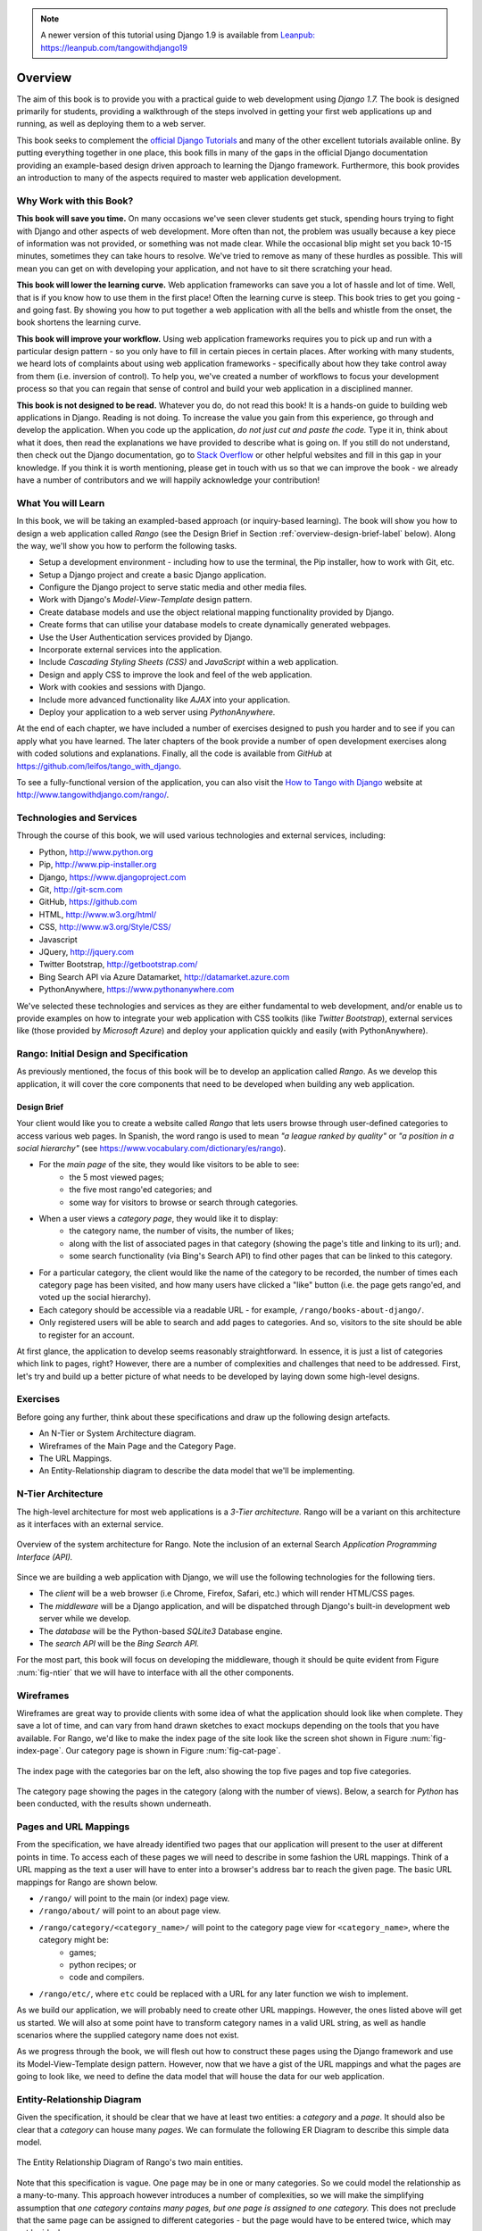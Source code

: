 .. _overview-label:

.. note::
	A newer version of this tutorial using Django 1.9 is available from `Leanpub: https://leanpub.com/tangowithdjango19 <https://leanpub.com/tangowithdjango19>`_


Overview
========
The aim of this book is to provide you with a practical guide to web development using *Django 1.7.* The book is designed primarily for students, providing a walkthrough of the steps involved in getting your first web applications up and running, as well as deploying them to a web server.

This book seeks to complement the `official Django Tutorials <https://docs.djangoproject.com/en/1.7/intro/tutorial01/>`_ and many of the other excellent tutorials available online. By putting everything together in one place, this book fills in many of the gaps in the official Django documentation providing an example-based design driven approach to learning the Django framework. Furthermore, this book provides an introduction to many of the aspects required to master web application development.

Why Work with this Book?
------------------------
**This book will save you time.** On many occasions we've seen clever students get stuck, spending hours trying to fight with Django and other aspects of web development. More often than not, the problem was usually because a key piece of information was not provided, or something was not made clear. While the occasional blip might set you back 10-15 minutes, sometimes they can take hours to resolve. We've tried to remove as many of these hurdles as possible. This will mean you can get on with developing your application, and not have to sit there scratching your head.

**This book will lower the learning curve.** Web application frameworks can save you a lot of hassle and lot of time. Well, that is if you know how to use them in the first place! Often the learning curve is steep. This book tries to get you going - and going fast. By showing you how to put together a web application with all the bells and whistle from the onset, the book shortens the learning curve. 

**This book will improve your workflow.** Using web application frameworks requires you to pick up and run with a particular design pattern - so you only have to fill in certain pieces in certain places. After working with many students, we heard lots of complaints about using web application frameworks - specifically about how they take control away from them (i.e. inversion of control).  To help you, we've created a number of workflows to focus your development process so that you can regain that sense of control and build your web application in a disciplined manner.

**This book is not designed to be read.** Whatever you do, do not read this book! It is a hands-on guide to building web applications in Django. Reading is not doing. To increase the value you gain from this experience, go through and develop the application. When you code up the application, *do not just cut and paste the code.* Type it in, think about what it does, then read the explanations we have provided to describe what is going on. If you still do not understand, then check out the Django documentation, go to `Stack Overflow <http://stackoverflow.com/questions/tagged/django>`_ or other helpful websites and fill in this gap in your knowledge. If you think it is worth mentioning, please get in touch with us so that we can improve the book - we already have a number of contributors and we will happily acknowledge your contribution!

What You will Learn
-------------------
In this book, we will be taking an exampled-based approach (or inquiry-based learning). The book will show you how to design a web application called *Rango* (see the Design Brief in Section :ref:`overview-design-brief-label` below). Along the way, we'll show you how to perform the following tasks.

* Setup a development environment - including how to use the terminal, the Pip installer, how to work with Git, etc.
* Setup a Django project and create a basic Django application.
* Configure the Django project to serve static media and other media files.
* Work with Django's *Model-View-Template* design pattern.
* Create database models and use the object relational mapping functionality provided by Django.
* Create forms that can utilise your database models to create dynamically generated webpages.
* Use the User Authentication services provided by Django.
* Incorporate external services into the application.
* Include *Cascading Styling Sheets (CSS)* and *JavaScript* within a web application.
* Design and apply CSS to improve the look and feel of the web application.
* Work with cookies and sessions with Django.
* Include more advanced functionality like *AJAX* into your application.
* Deploy your application to a web server using *PythonAnywhere.*

At the end of each chapter, we have included a number of exercises designed to push you harder and to see if you can apply what you have learned. The later chapters of the book provide a number of open development exercises along with coded solutions and explanations. Finally, all the code is available from *GitHub* at https://github.com/leifos/tango_with_django.

To see a fully-functional version of the application, you can also visit the `How to Tango with Django <http://www.tangowithdjango.com/>`_ website at http://www.tangowithdjango.com/rango/.

Technologies and Services
-------------------------
Through the course of this book, we will used various technologies and external services, including:

* Python, http://www.python.org
* Pip, http://www.pip-installer.org
* Django, https://www.djangoproject.com
* Git, http://git-scm.com 
* GitHub, https://github.com
* HTML, http://www.w3.org/html/
* CSS, http://www.w3.org/Style/CSS/
* Javascript
* JQuery, http://jquery.com
* Twitter Bootstrap, http://getbootstrap.com/
* Bing Search API via Azure Datamarket, http://datamarket.azure.com
* PythonAnywhere, https://www.pythonanywhere.com

We've selected these technologies and services as they are either fundamental to web development, and/or enable us to provide examples on how to integrate your web application with CSS toolkits (like *Twitter Bootstrap*), external services like (those provided by *Microsoft Azure*) and deploy your application quickly and easily (with PythonAnywhere).

Rango: Initial Design and Specification
---------------------------------------
As previously mentioned, the focus of this book will be to develop an application called *Rango*. As we develop this application, it will cover the core components that need to be developed when building any web application.

.. _overview-design-brief-label:

Design Brief
............
Your client would like you to create a website called *Rango* that lets users browse through user-defined categories to access various web pages. In Spanish, the word rango is used to mean *"a league ranked by quality"* or *"a position in a social hierarchy"* (see https://www.vocabulary.com/dictionary/es/rango).

* For the *main page* of the site, they would like visitors to be able to see:
	* the 5 most viewed pages;
	* the five most rango'ed categories; and
	* some way for visitors to browse or search through categories.
* When a user views a *category page*, they would like it to display:
	* the category name, the number of visits, the number of likes;
	* along with the list of associated pages in that category (showing the page's title and linking to its url); and.
	* some search functionality (via Bing's Search API) to find other pages that can be linked to this category.
* For a particular category, the client would like the name of the category to be recorded, the number of times each category page has been visited, and how many users have clicked a "like" button (i.e. the page gets rango'ed, and voted up the social hierarchy).
* Each category should be accessible via a readable URL - for example, ``/rango/books-about-django/``.
* Only registered users will be able to search and add pages to categories. And so, visitors to the site should be able to register for an account.

At first glance, the application to develop seems reasonably straightforward. In essence, it is just a list of categories which link to pages, right? However, there are a number of complexities and challenges that need to be addressed. First, let's try and build up a better picture of what needs to be developed by laying down some high-level designs.

Exercises
---------
Before going any further, think about these specifications and draw up the following design artefacts.

* An N-Tier or System Architecture diagram.
* Wireframes of the Main Page and the Category Page.
* The URL Mappings.
* An Entity-Relationship diagram to describe the data model that we'll be implementing.

N-Tier Architecture
-------------------
The high-level architecture for most web applications is a *3-Tier architecture.* Rango will be a variant on this architecture as it interfaces with an external service.

.. _fig-ntier:

.. figure:: ../images/rango-ntier-architecture.svg
	:scale: 100%
	:figclass: align-center
	
	Overview of the system architecture for Rango. Note the inclusion of an external Search *Application Programming Interface (API).*

Since we are building a web application with Django, we will use the following technologies for the following tiers.

* The *client* will be a web browser (i.e Chrome, Firefox, Safari, etc.) which will render HTML/CSS pages.
* The *middleware* will be a Django application, and will be dispatched through Django's built-in development web server while we develop.
* The *database* will be the Python-based *SQLite3* Database engine.
* The *search API* will be the *Bing Search API.*

For the most part, this book will focus on developing the middleware, though it should be quite evident from Figure :num:`fig-ntier` that we will have to interface with all the other components.

Wireframes
----------
Wireframes are great way to provide clients with some idea of what the application should look like when complete. They save a lot of time, and can vary from hand drawn sketches to exact mockups depending on the tools that you have available. For Rango, we'd like to make the index page of the site look like the screen shot shown in Figure :num:`fig-index-page`. Our category page is shown in Figure :num:`fig-cat-page`.

.. _fig-index-page:

.. figure:: ../images/ch1-rango-index.png
	:scale: 60%
	:figclass: align-center

	The index page with the categories bar on the left, also showing the top five pages and top five categories.

.. _fig-cat-page:

.. figure:: ../images/ch1-rango-cat-page.png
	:scale: 60%
	:figclass: align-center
	
	The category page showing the pages in the category (along with the number of views). Below, a search for *Python* has been conducted, with the results shown underneath.

Pages and URL Mappings
----------------------
From the specification, we have already identified two pages that our application will present to the user at different points in time. To access each of these pages we will need to describe in some fashion the URL mappings. Think of a URL mapping as the text a user will have to enter into a browser's address bar to reach the given page. The basic URL mappings for Rango are shown below.

* ``/rango/`` will point to the main (or index) page view.
* ``/rango/about/`` will point to an about page view.
* ``/rango/category/<category_name>/`` will point to the category page view for ``<category_name>``, where the category might be:
	* games;
	* python recipes; or
	* code and compilers.
* ``/rango/etc/``, where ``etc`` could be replaced with a URL for any later function we wish to implement.

As we build our application, we will probably need to create other URL mappings. However, the ones listed above will get us started. We will also at some point have to transform category names in a valid URL string, as well as handle scenarios where the supplied category name does not exist. 

As we progress through the book, we will flesh out how to construct these pages using the Django framework and use its Model-View-Template design pattern. However, now that we have a gist of the URL mappings and what the pages are going to look like, we need to define the data model that will house the data for our web application.

Entity-Relationship Diagram
---------------------------
Given the specification, it should be clear that we have at least two entities: a *category* and a *page*. It should also be clear that a *category* can house many *pages*. We can formulate the following ER Diagram to describe this simple data model.

.. _fig-rango-erd:

.. figure:: ../images/rango-erd.svg
	:scale: 100%
	:figclass: align-center

	The Entity Relationship Diagram of Rango's two main entities.

Note that this specification is vague. One page may be in one or many categories. So we could model the relationship as a many-to-many. This approach however introduces a number of complexities, so we will make the simplifying assumption that *one category contains many pages, but one page is assigned to one category.* This does not preclude that the same page can be assigned to different categories - but the page would have to be entered twice, which may not be ideal.

It's good practice to note down any working assumptions like this. You never know when they may come back to haunt you! By noting them down, this means you can communicate it with your development team and make sure that the assumption is sensible and that they are happy to proceed under such an assumption.

The resulting tables are shown below, where ``Str`` denotes a ``string`` or ``char`` field, ``Int`` denotes an ``integer`` field, ``URL`` denotes a URL field and ``FK`` denotes a Foreign Key.

.. raw:: html
	
	<style type="text/css">
		
		#ch1-tables table {
			width: 80%;
			margin: auto;
			margin: 
		}
		
		#ch1-tables table tr th {
			border-bottom: 2px solid black;
			text-align: center;
		}
		
		#ch1-tables table tr.table-header th {
			border-bottom: none;
			margin: 10px 0 10px;
			font-size: 12pt;
			font-style: italic;
		}
		
		#ch1-tables table tr td {
			text-align: center;
			border-bottom: 1px solid lightgray;
		}
		
		#ch1-tables table th.none, #ch1-tables table td.none {
			border: none;
		}
	
	</style>
	
	<div id="ch1-tables">
		<table>
			
			<tr class="table-header">
				<th colspan="2">Category Table</th>
				<th class="none">&nbsp;</th>
				<th colspan="2">Page Table</th>
			</tr>
			
			<tr>
				<th style="width: 20%;">Field</th>
				<th style="width: 20%;">Type</th>
			
				<th class="none"></th>
			
				<th style="width: 20%;">Field</th>
				<th style="width: 20%;">Type</th>
			</tr>
		
			<tr>
				<td>name</td>
				<td>Str</td>
			
				<td class="none">&nbsp;</td>
			
				<td>category</td>
				<td>FK</td>
			</tr>
			
			<tr>
				<td>views</td>
				<td>Int</td>
			
				<td class="none">&nbsp;</td>
			
				<td>title</td>
				<td>Str</td>
			</tr>
			
			<tr>
				<td>likes</td>
				<td>Int</td>
			
				<td class="none">&nbsp;</td>
			
				<td>url</td>
				<td>URL</td>
			</tr>
			
			<tr>
				<td class="none">&nbsp;</td>
				<td class="none">&nbsp;</td>
		
				<td class="none">&nbsp;</td>
		
				<td>views</td>
				<td>Int</td>
			</tr>
	
		</table>
	</div>

We will also have a ``User`` table - which we have not shown here, but shall introduce later in the book. In the following chapters will we see how to instantiate these data models in Django and how to use Django's Object Relational Mapping to connect to the database. 

Summary
-------
These high level design and specifications will serve as a useful reference point when building our web application. While we will be focusing on using specific technologies, these steps are common to most database driven web sites. It's a good idea to become familiar and comfortable with producing such specifications and designs.

If you already have Python 2.7 and Django 1.7 installed, you have a good working knowledge of the command line, configured your paths, then you can skip straight to the :ref:`Django Basics <django-basics>` chapter. Otherwise, get started with Chapter :ref:`requirements-label`.

Working with The Official Django Tutorials
..........................................
We suggest undertaking the `Official Django Tutorials <https://docs.djangoproject.com/en/1.7/intro/tutorial01/>`_ as part of the exercises associated with each of this book's chapters. You can find a mapping between the tutorial exercises and book chapters below. The tutorial exercises will help reinforce your understanding of the Django framework, and also help you build up your skills.

.. raw:: html
	
	<style type="text/css">
		
		#ch1-tables table {
			width: 80%;
			margin: auto;
			margin: 
		}
		
		#ch1-tables table tr th {
			border-bottom: 2px solid black;
			text-align: center;
		}
		
		#ch1-tables table tr.table-header th {
			border-bottom: none;
			margin: 10px 0 10px;
			font-size: 12pt;
			font-style: italic;
		}
		
		#ch1-tables table tr td {
			text-align: center;
			border-bottom: 1px solid lightgray;
		}
		
		#ch1-tables table th.none, #ch1-tables table td.none {
			border: none;
		}
	
	</style>
	
	<div id="ch1-tables">
		<table>
			
			<tr>
				<th style="width: 20%;">Tango with Django</th>
				<th style="width: 20%;">Django Tutorial</th>
			</tr>
			
			<tr>
				<td>Chapter 3</td>
				<td><a href="https://docs.djangoproject.com/en/1.7/intro/tutorial01/">Part 1 - Models</a></td>
			</tr>
			
			<tr>
				<td>Chapter 5</td>
				<td><a href="https://docs.djangoproject.com/en/1.7/intro/tutorial02/">Part 2 - The Admin Interface</a></td>
			</tr>
			
			<tr>
				<td>Chapter 6</td>
				<td><a href="https://docs.djangoproject.com/en/1.7/intro/tutorial03/">Part 3 - URLs and Views</a></td>
			</tr>
			
			<tr>
				<td>Chapter 7</td>
				<td><a href="https://docs.djangoproject.com/en/1.7/intro/tutorial04/">Part 4 - Templates</a></td>
			</tr>
			
			<tr>
				<td>Chapter 18</td>
				<td><a href="https://docs.djangoproject.com/en/1.7/intro/tutorial05/">Part 5 - Testing</a></td>
			</tr>
			
			<tr>
				<td>Chapter 11</td>
				<td><a href="https://docs.djangoproject.com/en/1.7/intro/tutorial06/">Part 6 - CSS</a></td>
			</tr>
	
		</table>
	</div>





